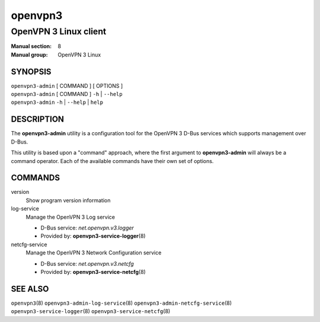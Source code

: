 ========
openvpn3
========

----------------------
OpenVPN 3 Linux client
----------------------

:Manual section: 8
:Manual group: OpenVPN 3 Linux

SYNOPSIS
========
| ``openvpn3-admin`` [ COMMAND ] [ OPTIONS ]
| ``openvpn3-admin`` [ COMMAND ] ``-h`` | ``--help``
| ``openvpn3-admin`` ``-h`` | ``--help`` | ``help``


DESCRIPTION
===========
The **openvpn3-admin** utility is a configuration tool for the OpenVPN 3
D-Bus services which supports management over D-Bus.

This utility is based upon a "command" approach, where the first argument
to **openvpn3-admin** will always be a command operator.  Each of the
available commands have their own set of options.


COMMANDS
========

version
                Show program version information

log-service
                Manage the OpenVPN 3 Log service

                * D-Bus service: *net.openvpn.v3.logger*
                * Provided by: **openvpn3-service-logger**\(8)

netcfg-service
                Manage the OpenVPN 3 Network Configuration service

                * D-Bus service: *net.openvpn.v3.netcfg*
                * Provided by: **openvpn3-service-netcfg**\(8)


SEE ALSO
========

``openvpn3``\(8)
``openvpn3-admin-log-service``\(8)
``openvpn3-admin-netcfg-service``\(8)
``openvpn3-service-logger``\(8)
``openvpn3-service-netcfg``\(8)

